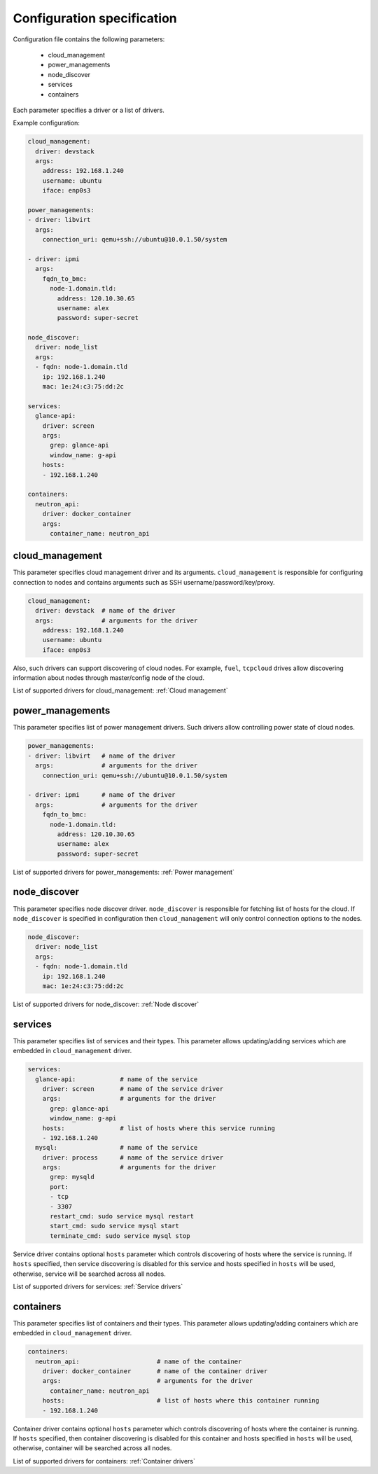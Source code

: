 ===========================
Configuration specification
===========================

Configuration file contains the following parameters:

    * cloud_management
    * power_managements
    * node_discover
    * services
    * containers

Each parameter specifies a driver or a list of drivers.

Example configuration:

.. code-block:: yaml

    cloud_management:
      driver: devstack
      args:
        address: 192.168.1.240
        username: ubuntu
        iface: enp0s3

    power_managements:
    - driver: libvirt
      args:
        connection_uri: qemu+ssh://ubuntu@10.0.1.50/system

    - driver: ipmi
      args:
        fqdn_to_bmc:
          node-1.domain.tld:
            address: 120.10.30.65
            username: alex
            password: super-secret

    node_discover:
      driver: node_list
      args:
      - fqdn: node-1.domain.tld
        ip: 192.168.1.240
        mac: 1e:24:c3:75:dd:2c

    services:
      glance-api:
        driver: screen
        args:
          grep: glance-api
          window_name: g-api
        hosts:
        - 192.168.1.240

    containers:
      neutron_api:
        driver: docker_container
        args:
          container_name: neutron_api


cloud_management
----------------

This parameter specifies cloud management driver and its arguments.
``cloud_management`` is responsible for configuring connection to nodes
and contains arguments such as SSH username/password/key/proxy.

.. code-block:: yaml

    cloud_management:
      driver: devstack  # name of the driver
      args:             # arguments for the driver
        address: 192.168.1.240
        username: ubuntu
        iface: enp0s3


Also, such drivers can support discovering of cloud nodes. For example,
``fuel``, ``tcpcloud`` drives allow discovering information about nodes
through master/config node of the cloud.

List of supported drivers for cloud_management: :ref:`Cloud management`


power_managements
-----------------

This parameter specifies list of power management drivers. Such drivers
allow controlling power state of cloud nodes.

.. code-block:: yaml

    power_managements:
    - driver: libvirt   # name of the driver
      args:             # arguments for the driver
        connection_uri: qemu+ssh://ubuntu@10.0.1.50/system

    - driver: ipmi      # name of the driver
      args:             # arguments for the driver
        fqdn_to_bmc:
          node-1.domain.tld:
            address: 120.10.30.65
            username: alex
            password: super-secret


List of supported drivers for power_managements: :ref:`Power management`


node_discover
-------------

This parameter specifies node discover driver. ``node_discover`` is responsible
for fetching list of hosts for the cloud. If ``node_discover`` is specified in
configuration then ``cloud_management`` will only control connection options to
the nodes.

.. code-block:: yaml

    node_discover:
      driver: node_list
      args:
      - fqdn: node-1.domain.tld
        ip: 192.168.1.240
        mac: 1e:24:c3:75:dd:2c

List of supported drivers for node_discover: :ref:`Node discover`


services
--------

This parameter specifies list of services and their types. This parameter
allows updating/adding services which are embedded in ``cloud_management``
driver.

.. code-block:: yaml

    services:
      glance-api:            # name of the service
        driver: screen       # name of the service driver
        args:                # arguments for the driver
          grep: glance-api
          window_name: g-api
        hosts:               # list of hosts where this service running
        - 192.168.1.240
      mysql:                 # name of the service
        driver: process      # name of the service driver
        args:                # arguments for the driver
          grep: mysqld
          port:
          - tcp
          - 3307
          restart_cmd: sudo service mysql restart
          start_cmd: sudo service mysql start
          terminate_cmd: sudo service mysql stop


Service driver contains optional ``hosts`` parameter which controls discovering
of hosts where the service is running. If ``hosts`` specified, then service
discovering is disabled for this service and hosts specified in ``hosts`` will
be used, otherwise, service will be searched across all nodes.

List of supported drivers for services: :ref:`Service drivers`


containers
----------

This parameter specifies list of containers and their types. This parameter
allows updating/adding containers which are embedded in ``cloud_management``
driver.

.. code-block:: yaml

    containers:
      neutron_api:                     # name of the container
        driver: docker_container       # name of the container driver
        args:                          # arguments for the driver
          container_name: neutron_api
        hosts:                         # list of hosts where this container running
        - 192.168.1.240


Container driver contains optional ``hosts`` parameter which controls discovering
of hosts where the container is running. If ``hosts`` specified, then container
discovering is disabled for this container and hosts specified in ``hosts`` will
be used, otherwise, container will be searched across all nodes.

List of supported drivers for containers: :ref:`Container drivers`

